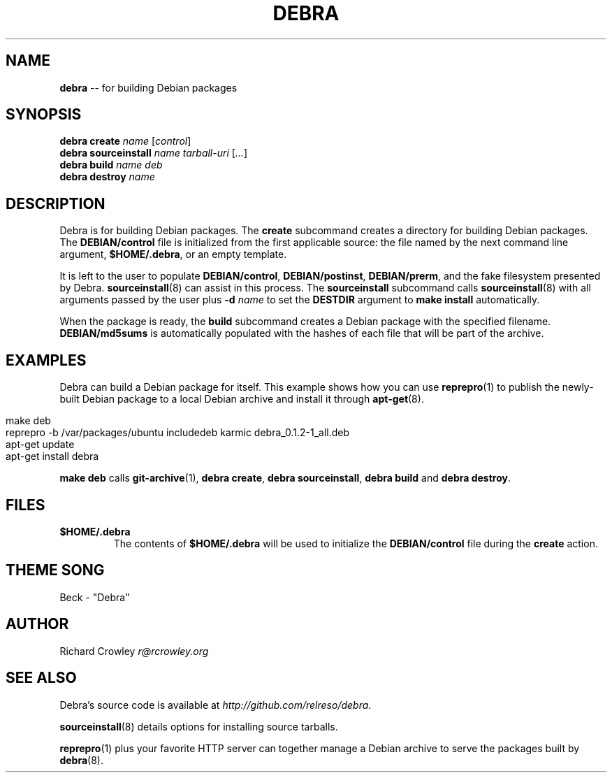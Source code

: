 .\" generated with Ron/v0.3
.\" http://github.com/rtomayko/ron/
.
.TH "DEBRA" "8" "February 2010" "" ""
.
.SH "NAME"
\fBdebra\fR \-\- for building Debian packages
.
.SH "SYNOPSIS"
\fBdebra create \fIname\fR [\fIcontrol\fR]\fR
.
.br
\fBdebra sourceinstall \fIname\fR \fItarball\-uri\fR [\fI...\fR]\fR
.
.br
\fBdebra build \fIname\fR \fIdeb\fR\fR
.
.br
\fBdebra destroy \fIname\fR\fR
.
.br
.
.SH "DESCRIPTION"
Debra is for building Debian packages.  The \fBcreate\fR subcommand creates a directory for building Debian packages.  The \fBDEBIAN/control\fR file is initialized from the first applicable source: the file named by the next command line argument, \fB$HOME/.debra\fR, or an empty template.
.
.P
It is left to the user to populate \fBDEBIAN/control\fR, \fBDEBIAN/postinst\fR, \fBDEBIAN/prerm\fR, and the fake filesystem presented by Debra.  \fBsourceinstall\fR(8) can assist in this process.  The \fBsourceinstall\fR subcommand calls \fBsourceinstall\fR(8) with all arguments passed by the user plus \fB\-d \fIname\fR\fR to set the \fBDESTDIR\fR argument to \fBmake install\fR automatically.
.
.P
When the package is ready, the \fBbuild\fR subcommand creates a Debian package with the specified filename.  \fBDEBIAN/md5sums\fR is automatically populated with the hashes of each file that will be part of the archive.
.
.SH "EXAMPLES"
Debra can build a Debian package for itself.  This example shows how you can use \fBreprepro\fR(1) to publish the newly\-built Debian package to a local Debian archive and install it through \fBapt\-get\fR(8).
.
.IP "" 4
.
.nf

make deb
reprepro \-b /var/packages/ubuntu includedeb karmic debra_0.1.2\-1_all.deb
apt\-get update
apt\-get install debra 
.
.fi
.
.IP "" 0
.
.P
\fBmake deb\fR calls \fBgit\-archive\fR(1), \fBdebra create\fR, \fBdebra sourceinstall\fR, \fBdebra build\fR and \fBdebra destroy\fR.
.
.SH "FILES"
.
.TP
\fB$HOME/.debra\fR
The contents of \fB$HOME/.debra\fR will be used to initialize the \fBDEBIAN/control\fR file during the \fBcreate\fR action.
.
.SH "THEME SONG"
Beck \- "Debra"
.
.SH "AUTHOR"
Richard Crowley \fIr@rcrowley.org\fR
.
.SH "SEE ALSO"
Debra's source code is available at \fIhttp://github.com/relreso/debra\fR.
.
.P
\fBsourceinstall\fR(8) details options for installing source tarballs.
.
.P
\fBreprepro\fR(1) plus your favorite HTTP server can together manage a Debian archive to serve the packages built by \fBdebra\fR(8).
